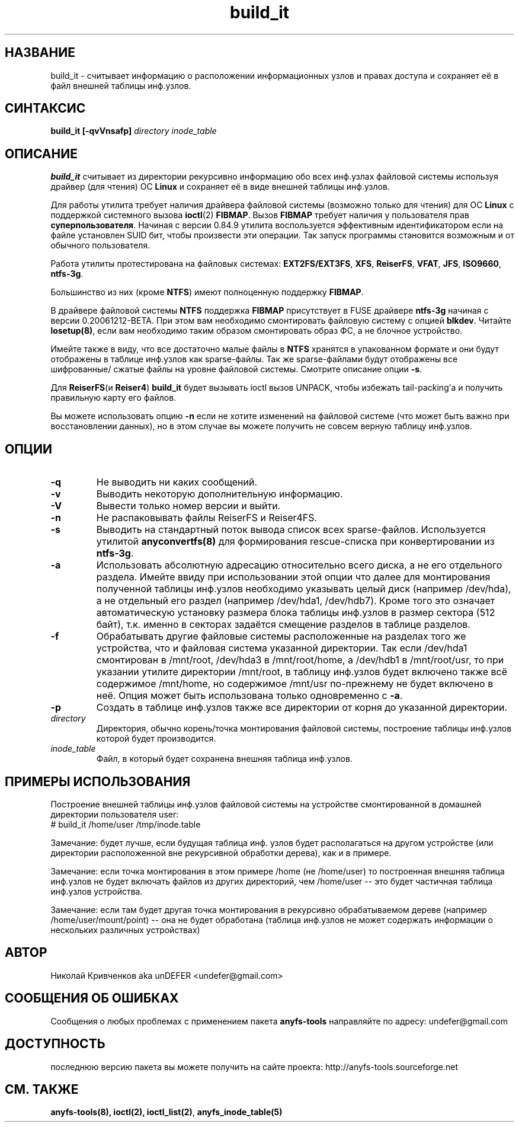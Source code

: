 .TH build_it 8 "27 July 2007" "Version 0.84.12"
.SH "НАЗВАНИЕ"
build_it \- считывает информацию о расположении информационных узлов и \
правах доступа и сохраняет её в файл внешней таблицы инф.узлов.
.SH "СИНТАКСИС"
.BI "build_it [\-qvVnsafp] " "directory inode_table"

.SH "ОПИСАНИЕ"

.B build_it 
считывает из директории рекурсивно информацию обо всех \
инф.узлах файловой системы используя драйвер (для чтения) ОС 
.B Linux
и сохраняет её в виде внешней таблицы инф.узлов.

Для работы утилита требует наличия драйвера файловой системы \
(возможно только для чтения) для ОС 
.B Linux
с поддержкой системного вызова
.BR ioctl (2)
.BR FIBMAP .
Вызов
.B FIBMAP
требует наличия у пользователя прав
.BR суперпользователя .
Начиная с версии 0.84.9 утилита воспользуется эффективным идентификатором \
если на файле установлен SUID бит, чтобы произвести эти операции. \
Так запуск программы становится возможным и от обычного пользователя.

Работа утилиты протестирована на файловых системах:
.BR EXT2FS/EXT3FS , " XFS" , " ReiserFS" , " VFAT" , " JFS" , " ISO9660" , " ntfs-3g" .

Большинство из них (кроме
.BR NTFS )
имеют полноценную поддержку
.BR FIBMAP .

В драйвере файловой системы
.B NTFS
поддержка
.B FIBMAP
присутствует в FUSE драйвере
.BR ntfs-3g
начиная с версии 0.20061212-BETA. \
При этом вам необходимо смонтировать файловую систему с опцией 
.BR blkdev .
Читайте 
.BR losetup(8) , 
если вам необходимо таким образом смонтировать \
образ ФС, а не блочное устройство.

Имейте также в виду, что все достаточно малые файлы в 
.B NTFS 
хранятся \
в упакованном формате и они будут отображены в таблице инф.узлов \
как sparse-файлы. Так же sparse-файлами будут отображены все шифрованные/ \
сжатые файлы на уровне файловой системы. \
Смотрите описание опции 
.BR \-s .

Для
.BR ReiserFS "(и " Reiser4 )
.B build_it
будет вызывать ioctl вызов UNPACK, чтобы избежать tail-packing'а \
и получить правильную карту его файлов.

Вы можете использовать опцию
.B -n
если не хотите изменений на файловой системе (что может быть важно при \
восстановлении данных), но в этом случае вы можете получить не совсем \
верную таблицу инф.узлов.

.SH "ОПЦИИ"
.TP
.B \-q
Не выводить ни каких сообщений.
.TP
.B \-v
Выводить некоторую дополнительную информацию.
.TP
.B \-V
Вывести только номер версии и выйти.
.TP
.B \-n
Не распаковывать файлы ReiserFS и Reiser4FS.
.TP
.B \-s
Выводить на стандартный поток вывода список всех sparse-файлов. \
Используется утилитой 
.BR anyconvertfs(8) 
для формирования rescue-списка при конвертировании из 
.BR ntfs-3g .
.TP
.B \-a
Использовать абсолютную адресацию относительно всего диска, а не \
его отдельного раздела. Имейте ввиду при использовании этой опции \
что далее для монтирования полученной таблицы инф.узлов необходимо \
указывать целый диск (например /dev/hda), а не отдельный его раздел \
(например /dev/hda1, /dev/hdb7). Кроме того это означает автоматическую
установку размера блока таблицы инф.узлов в размер сектора (512 байт),
т.к. именно в секторах задаётся смещение разделов в таблице разделов.
.TP
.B \-f
Обрабатывать другие файловые системы расположенные на разделах \
того же устройства, что и файловая система указанной директории. \
Так если /dev/hda1 смонтирован в /mnt/root, /dev/hda3 в /mnt/root/home, \
а /dev/hdb1 в /mnt/root/usr, то при указании утилите директории /mnt/root, \
в таблицу инф.узлов будет включено также всё содержимое /mnt/home, \
но содержимое /mnt/usr по-прежнему не будет включено в неё. \
Опция может быть использована только одновременно с
.BR \-a .
.TP
.B \-p
Создать в таблице инф.узлов также все директории от корня до \
указанной директории.
.TP
.I directory
Директория, обычно корень/точка монтирования файловой системы, построение \
таблицы инф.узлов которой будет производится.
.TP
.I inode_table
Файл, в который будет сохранена внешняя таблица инф.узлов.

.SH "ПРИМЕРЫ ИСПОЛЬЗОВАНИЯ"
Построение внешней таблицы инф.узлов файловой системы на устройстве \
смонтированной в домашней директории пользователя user:
.br
# build_it /home/user /tmp/inode.table

Замечание: будет лучше, если будущая таблица инф. узлов будет располагаться \
на другом устройстве (или директории расположенной вне рекурсивной обработки \
дерева), как и в примере.

Замечание: если точка монтирования в этом примере /home (не /home/user) \
то построенная внешняя таблица инф.узлов не будет включать файлов из \
других директорий, чем /home/user -- это будет частичная таблица инф.узлов \
устройства.

Замечание: если там будет другая точка монтирования в рекурсивно обрабатываемом \
дереве (например /home/user/mount/point) -- она не будет обработана \
(таблица инф.узлов не может содержать информации о нескольких различных \
 устройствах)

.SH "АВТОР"
Николай Кривченков aka unDEFER <undefer@gmail.com>

.SH "СООБЩЕНИЯ ОБ ОШИБКАХ"
Сообщения о любых проблемах с применением пакета
.B anyfs-tools
направляйте по адресу:
undefer@gmail.com

.SH "ДОСТУПНОСТЬ"
последнюю версию пакета вы можете получить на сайте проекта: \
http://anyfs-tools.sourceforge.net

.SH "СМ. ТАКЖЕ"
.BR anyfs-tools(8),
.BR ioctl(2),
.BR ioctl_list(2) ,
.BR anyfs_inode_table(5)
